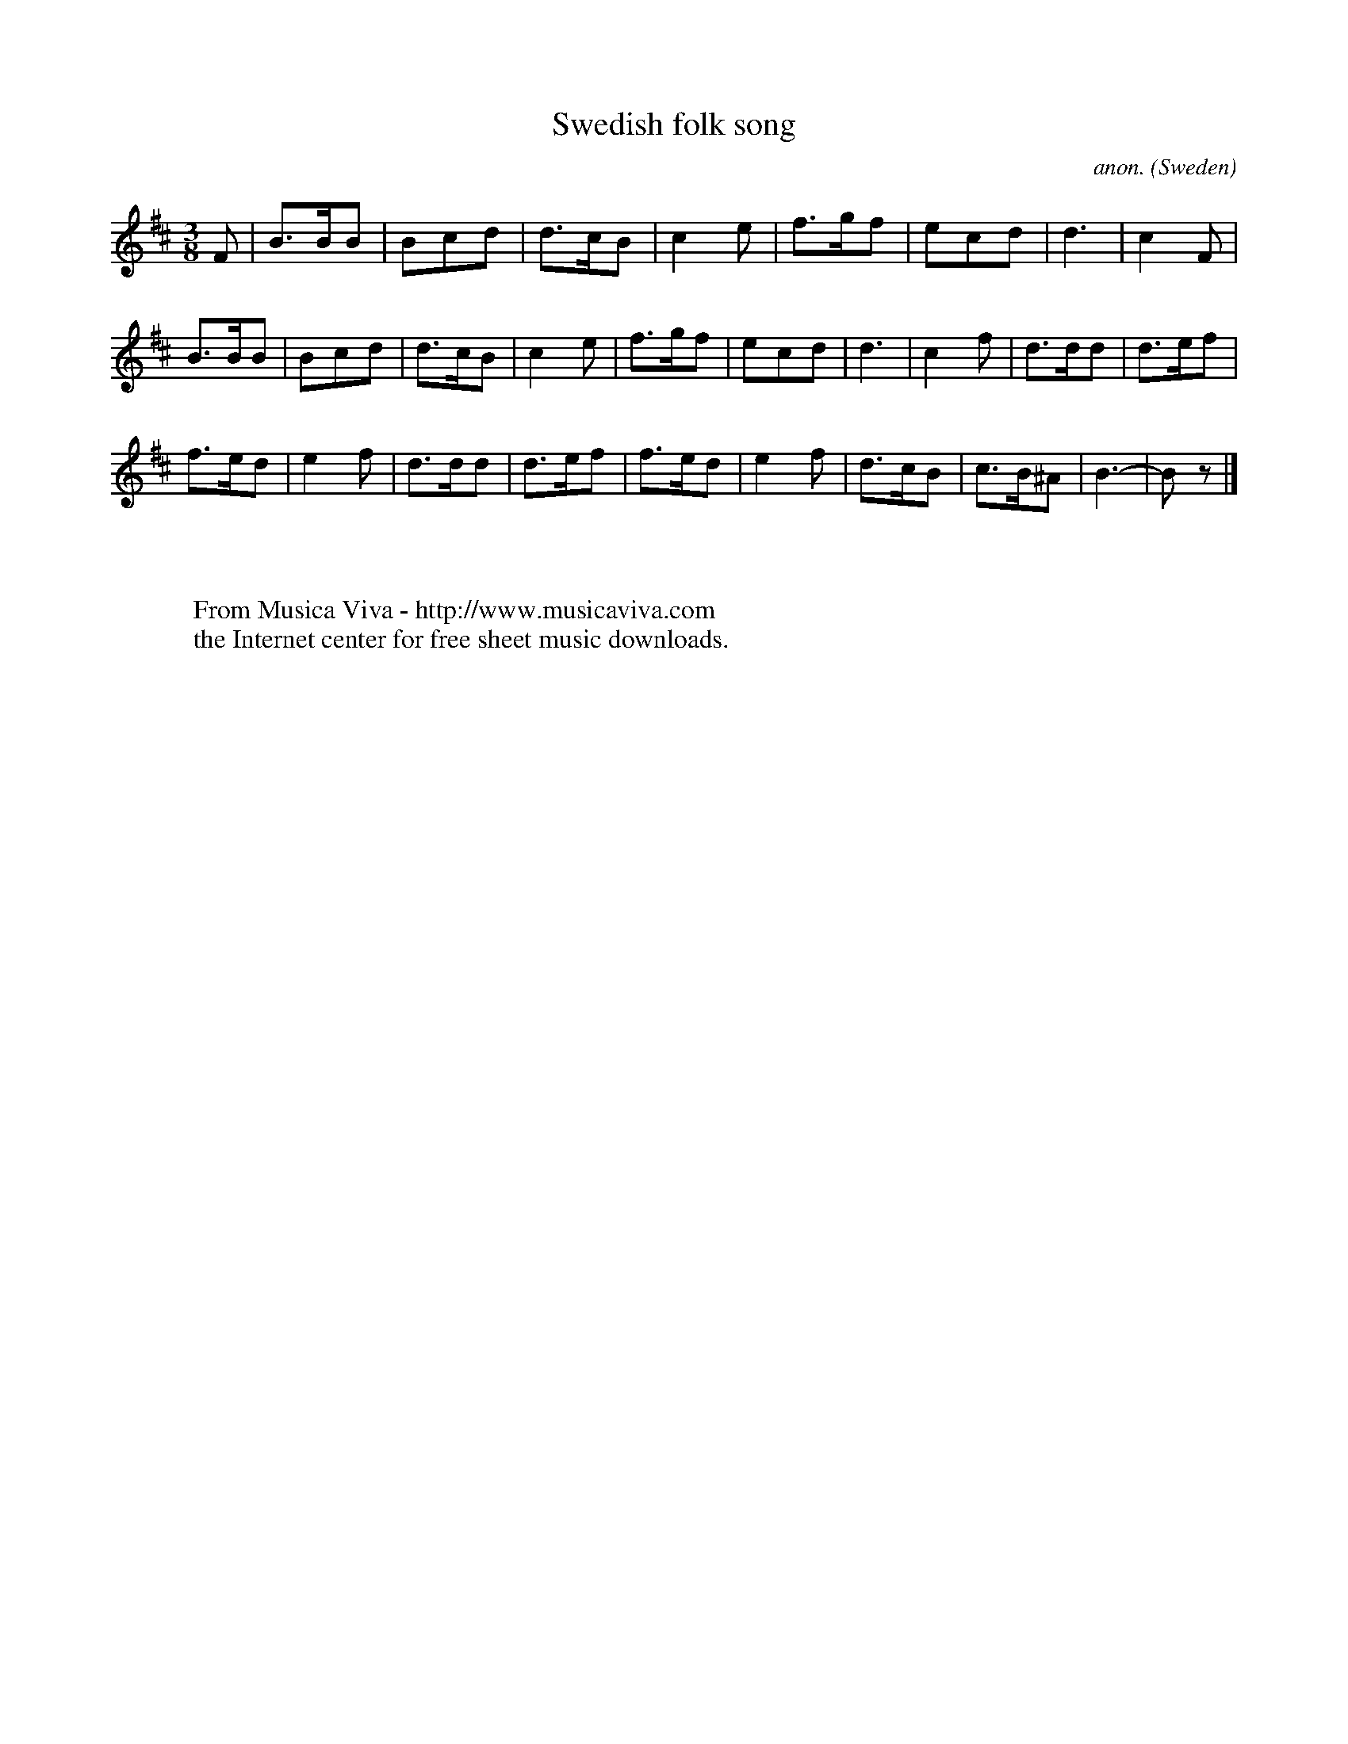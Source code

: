 X:7875
T:Swedish folk song
C:anon.
O:Sweden
B:Gustav Lange: Praktisk Violinskole, I. Del
Z:Transcribed by Frank Nordberg - http://www.musicaviva.com
F:http://abc.musicaviva.com/tunes/sweden/swedish-song-01.abc
M:3/8
L:1/8
K:Bm
F|B>BB|Bcd|d>cB|c2e|f>gf|ecd|d3|c2F|
B>BB|Bcd|d>cB|c2e|f>gf|ecd|d3|c2f|d>dd|d>ef|
f>ed|e2f|d>dd|d>ef|f>ed|e2f|d>cB|c>B^A|B3-|Bz|]
W:
W:
W:  From Musica Viva - http://www.musicaviva.com
W:  the Internet center for free sheet music downloads.

